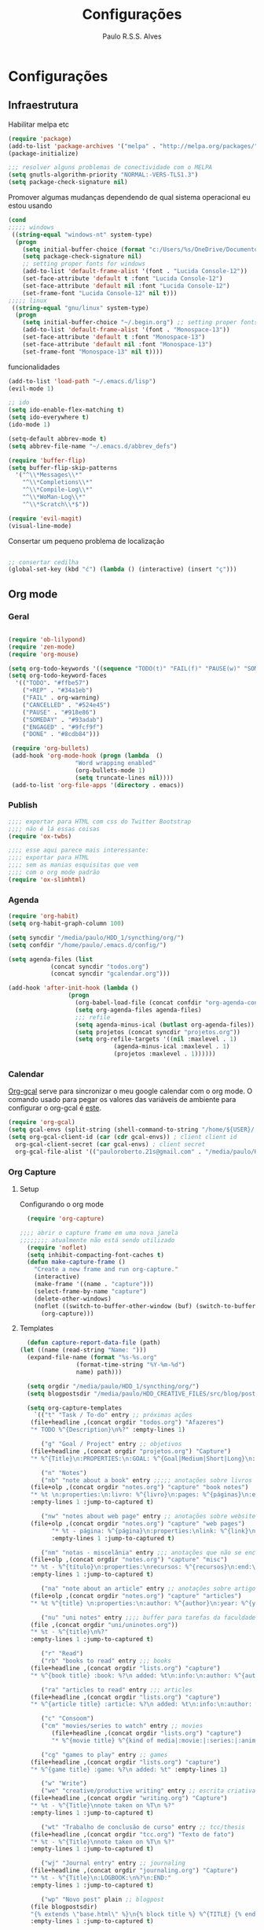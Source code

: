 
#+TITLE: Configurações
#+AUTHOR: Paulo R.S.S. Alves

* Configurações 
** Infraestrutura 
 Habilitar melpa etc
 #+BEGIN_SRC emacs-lisp
 (require 'package)
 (add-to-list 'package-archives '("melpa" . "http://melpa.org/packages/") t)
 (package-initialize)

 ;;; resolver alguns problemas de conectividade com o MELPA
 (setq gnutls-algorithm-priority "NORMAL:-VERS-TLS1.3")
 (setq package-check-signature nil) 
 #+END_SRC

 Promover algumas mudanças dependendo de qual sistema operacional eu estou usando
 #+BEGIN_SRC emacs-lisp 
 (cond
 ;;;;; windows
  ((string-equal "windows-nt" system-type)
   (progn
     (setq initial-buffer-choice (format "c:/Users/%s/OneDrive/Documentos/emacs/begin.org" user-login-name))
     (setq package-check-signature nil)
     ;; setting proper fonts for windows
     (add-to-list 'default-frame-alist '(font . "Lucida Console-12"))  
     (set-face-attribute 'default t :font "Lucida Console-12")  
     (set-face-attribute 'default nil :font "Lucida Console-12")  
     (set-frame-font "Lucida Console-12" nil t))) 
 ;;;;; linux
  ((string-equal "gnu/linux" system-type)
   (progn
     (setq initial-buffer-choice "~/.begin.org") ;; setting proper fonts for linux 
     (add-to-list 'default-frame-alist '(font . "Monospace-13"))  
     (set-face-attribute 'default t :font "Monospace-13")  
     (set-face-attribute 'default nil :font "Monospace-13")  
     (set-frame-font "Monospace-13" nil t))))

 #+END_SRC

 funcionalidades
 #+BEGIN_SRC emacs-lisp 
   (add-to-list 'load-path "~/.emacs.d/lisp")
   (evil-mode 1)

   ;; ido
   (setq ido-enable-flex-matching t)
   (setq ido-everywhere t)
   (ido-mode 1)

   (setq-default abbrev-mode t)
   (setq abbrev-file-name "~/.emacs.d/abbrev_defs")

   (require 'buffer-flip)
   (setq buffer-flip-skip-patterns 
	 '("^\\*Messages\\*"
	   "^\\*Completions\\*"
	   "^\\*Compile-Log\\*"
	   "^\\*WoMan-Log\\*"
	   "^\\*Scratch\\*$"))

   (require 'evil-magit) 
   (visual-line-mode)
 #+END_SRC

 Consertar um pequeno problema de localização
 #+BEGIN_SRC emacs-lisp

 ;; consertar cedilha
 (global-set-key (kbd "ć") (lambda () (interactive) (insert "ç")))
 #+END_SRC

** Org mode
*** Geral

 #+BEGIN_SRC emacs-lisp  

   (require 'ob-lilypond)
   (require 'zen-mode)
   (require 'org-mouse)

   (setq org-todo-keywords '((sequence "TODO(t)" "FAIL(f)" "PAUSE(w)" "SOMEDAY(s)" "ENGAGED(e)" "|" "+REP(r)" "DONE(d)" "CANCELED(c)")))
   (setq org-todo-keyword-faces
	 '(("TODO". "#ffbe57")
	   ("+REP" . "#34a1eb")
	   ("FAIL" . org-warning)
	   ("CANCELLED" . "#524e45")
	   ("PAUSE" . "#918e86")
	   ("SOMEDAY" . "#93adab")
	   ("ENGAGED" . "#9fcf9f")
	   ("DONE" . "#8cdb84")))

    (require 'org-bullets)
    (add-hook 'org-mode-hook (progn (lambda  ()
				      "Word wrapping enabled"
				      (org-bullets-mode 1)
				      (setq truncate-lines nil))))
    (add-to-list 'org-file-apps '(directory . emacs))
 #+END_SRC

*** Publish

    #+BEGIN_SRC emacs-lisp
    ;;;; exportar para HTML com css do Twitter Bootstrap
    ;;;; não é lá essas coisas
    (require 'ox-twbs)
    
    ;;;; esse aqui parece mais interessante: 
    ;;;; exportar para HTML
    ;;;; sem as manias esquisitas que vem
    ;;;; com o org mode padrão
    (require 'ox-slimhtml)
    #+END_SRC

*** Agenda

 #+BEGIN_SRC emacs-lisp
	(require 'org-habit)
	(setq org-habit-graph-column 100) 

	(setq syncdir "/media/paulo/HDD_1/syncthing/org/")
	(setq confdir "/home/paulo/.emacs.d/config/")

	(setq agenda-files (list
			    (concat syncdir "todos.org")
			    (concat syncdir "gcalendar.org")))

	(add-hook 'after-init-hook (lambda ()
				     (progn 
				       (org-babel-load-file (concat confdir "org-agenda-config.org"))
				       (setq org-agenda-files agenda-files)
				       ;;; refile
				       (setq agenda-minus-ical (butlast org-agenda-files))
				       (setq projetos (concat syncdir "projetos.org"))
				       (setq org-refile-targets '((nil :maxlevel . 1)
								  (agenda-minus-ical :maxlevel . 1)
								  (projetos :maxlevel . 1))))))
 #+END_SRC

*** Calendar
    [[https://github.com/myuhe/org-gcal.el][Org-gcal]] serve para sincronizar o meu google calendar com o org mode. 
    O comando usado para pegar os valores das variáveis de ambiente para configurar o org-gcal é [[https://github.com/paulorssalves/useful-scripts/blob/master/getgcalvar][este]].
#+BEGIN_SRC emacs-lisp
  (require 'org-gcal)
  (setq gcal-envs (split-string (shell-command-to-string "/home/${USER}/.bin/getgcalvar") "\n")) 
  (setq org-gcal-client-id (car (cdr gcal-envs)) ; client client id 
	org-gcal-client-secret (car gcal-envs) ; client secret 
	org-gcal-file-alist '(("pauloroberto.21s@gmail.com" . "/media/paulo/HDD_1/syncthing/org/gcalendar.org")))
#+END_SRC

*** Org Capture 
**** Setup
     Configurando o org mode

  #+BEGIN_SRC emacs-lisp 
  (require 'org-capture)

;;;; abrir o capture frame em uma nova janela
;;;;;;;; atualmente não está sendo utilizado
  (require 'noflet)
  (setq inhibit-compacting-font-caches t)
  (defun make-capture-frame ()
    "Create a new frame and run org-capture."
    (interactive)
    (make-frame '((name . "capture")))
    (select-frame-by-name "capture")
    (delete-other-windows)
    (noflet ((switch-to-buffer-other-window (buf) (switch-to-buffer buf)))
      (org-capture)))
  #+END_SRC

**** Templates 

     #+BEGIN_SRC emacs-lisp
       (defun capture-report-data-file (path)
	 (let ((name (read-string "Name: ")))
	   (expand-file-name (format "%s-%s.org"
				     (format-time-string "%Y-%m-%d")
				     name) path)))

       (setq orgdir "/media/paulo/HDD_1/syncthing/org/")
       (setq blogpostsdir "/media/paulo/HDD_CREATIVE_FILES/src/blog/posts/new.html")

       (setq org-capture-templates
	     `(("t" "Task / To-do" entry ;; próximas ações
		(file+headline ,(concat orgdir "todos.org") "Afazeres") 
		"* TODO %^{Description}\n%?" :empty-lines 1)
	
	       ("g" "Goal / Project" entry ;; objetivos
		(file+headline ,(concat orgdir "projetos.org") "Capture") 
		"* %^{Title}\n:PROPERTIES:\n:GOAL: %^{Goal|Medium|Short|Long}\n:END:\nRecorded on %t\n:SMART:\n:SPECIFIC: %^{Specific description}\n:MEASURABLE: %^{How to measure progress in that goal?\n:ACTIVITY: %^{What activity needs to be done to accomplish that goal?}\n:RESOURCES: %^{What do we need to do it? Do we already have it?}\n:TIMEBOX: %^{How much time should I give to this task, and how often?}\n:END:\n:ACTIONS:\nLinks to actions that support this goal\n:END:\n" :empty-lines 1)

	       ("n" "Notes")
	       ("nb" "note about a book" entry ;;;;; anotações sobre livros
		(file+olp ,(concat orgdir "notes.org") "capture" "book notes") 
		"* %t \n:properties:\n:livro: %^{livro}\n:pages: %^{páginas}\n:end:\n %?"
		:empty-lines 1 :jump-to-captured t)
	
	       ("nw" "notes about web page" entry ;; anotações sobre website
		(file+olp ,(concat orgdir "notes.org") "capture" "web pages") 
		      "* %t - página: %^{página}\n:properties:\nlink: %^{link}\n:end:\n %?"
		      :empty-lines 1 :jump-to-captured t)
	
	       ("nm" "notas - miscelânia" entry ;;; anotações que não se encaixam em nenhum outro critério
		(file+olp ,(concat orgdir "notes.org") "capture" "misc") 
		"* %t - %^{título}\n:properties:\nrecursos: %^{recursos}\n:end:\n %?"
		:empty-lines 1 :jump-to-captured t)
	
	       ("na" "note about an article" entry ;; anotações sobre artigos
		(file+olp ,(concat orgdir "notes.org") "capture" "articles") 
		"* %t %^{title} \n:properties:\n:author: %^{author}\n:year: %^{year}\n:journal: %^{journal}\n:number: %^{number}\n:volume: %^{volume}\n:pages: %^{pages}\n:address:%^{address}:end:\n%?" :empty-lines 1 :jump-to-captured t)
	
	       ("nu" "uni notes" entry ;;;; buffer para tarefas da faculdade
		(file ,(concat orgdir "uni/uninotes.org")) 
		"* %t - %^{title}\n%?"
		:empty-lines 1 :jump-to-captured t)

	       ("r" "Read") 
	       ("rb" "books to read" entry ;;; books
		(file+headline ,(concat orgdir "lists.org") "capture") 
		"* %^{book title} :book: %?\n added: %t\n:info:\n:author: %^{author}\n:end:" :empty-lines 1)
	
	       ("ra" "articles to read" entry ;;; articles
		(file+headline ,(concat orgdir "lists.org") "capture") 
		"* %^{article title} :article: %?\n added: %t\n:info:\n:author: %^{author}\n:link: %^{link}\n:end:" :empty-lines 1)
	
	       ("c" "Consoom")
	       ("cm" "movies/series to watch" entry ;; movies
		      (file+headline ,(concat orgdir "lists.org") "capture") 
		      "* %^{movie title} %^{kind of media|:movie:|:series:|:animu:|:documentary:} %?\n added: %t" :empty-lines 1)
	
	       ("cg" "games to play" entry ;; games
		(file+headline ,(concat orgdir "lists.org") "capture") 
		"* %^{game title} :game: %?\n added: %t" :empty-lines 1)

	       ("w" "Write")
	       ("we" "creative/productive writing" entry ;; escrita criativa ou produtiva
		(file+headline ,(concat orgdir "writing.org") "Capture") 
		"* %t - %^{Title}\nnote taken on %T\n %?"
		:empty-lines 1 :jump-to-captured t) 
	
	       ("wt" "Trabalho de conclusão de curso" entry ;; tcc/thesis
		(file+headline ,(concat orgdir "tcc.org") "Texto de fato") 
		"* %t - %^{Title}\nnote taken on %T\n %?"
		:empty-lines 1 :jump-to-captured t)
	
	       ("wj" "Journal entry" entry ;; journaling
		(file+headline ,(concat orgdir "journaling.org") "Capture") 
		"* %t - %^{Title}\n:LOGBOOK:\n%?\n:END:"
		:empty-lines 1 :jump-to-captured t)
	
	       ("wp" "Novo post" plain ;; blogpost 
		(file blogpostsdir)
		"{% extends \"base.html\" %}\n{% block title %} %^{TITLE} {% endblock %}\n{% block content %}\n {% filter markdown %}\n%?\n{% endfilter %}\n{% endblock %}\n"
		:empty-lines 1 :jump-to-captured t)

	       ("R" "Referências" entry
		(file+headline ,(concat orgdir "refs.org") "capture") 
		"* %^{title} \n[[%^{url}][link]]\ndescription: %?" :empty-lines 1)

	       ("W" "Weekly Review" entry ;; revisão semanal 
		(file+headline ,(concat orgdir "todos.org") "Afazeres") 
		(file "/media/paulo/HDD_1/syncthing/org/templates/review_template.orgcaptmpl") :empty-lines 1)))

     #+END_SRC

** Linguages de marcação 
   Configurações diversas para diferentes linguades de marcação
*** Markdown

    #+BEGIN_SRC emacs-lisp
    (setq markdown-open-command "/usr/bin/grip")
    #+END_SRC

*** TeX 

    #+BEGIN_SRC emacs-lisp
    (add-to-list 'load-path "~/.emacs.d/lisp/auctex-12.2")
    (load "auctex.el" nil t t)

    ;; compilar para PDF automaticamente 
    (setq TeX-PDF-mode t)
    (setq TeX-command-force "LaTeX")
   
    ;; setar o Atril como meu leitor de PDF principal 
    (setq TeX-view-program-selection
	 '((output-dvi "Atril")
	   (output-pdf "Atril")
	   (output-html "brave-browser")))
    #+END_SRC
   
** Hooks
   
 #+BEGIN_SRC emacs-lisp
  ;;;;; tirar os detalhes do dired, i.e., mostrar apenas 
  ;;;;; o nome dos arquivos e diretórios
  (add-hook 'dired-mode-hook 'dired-hide-details-mode)

  (add-hook 'magit-mode-hook
	(lambda ()
         (local-set-key (kbd "M-a") 'magit-remote-add)))

   (defun my-python-hooks ()
     (hl-line-mode 1)
     (jedi:setup))
   (add-hook 'python-mode-hook 'my-python-hooks) 

   ;;;; lisp em geral
   (autoload 'enable-paredit-mode "paredit" t)
   (add-hook 'emacs-lisp-mode-hook #'enable-paredit-mode)
   (add-hook 'eval-expression-minibuffer-setup-hook #'enable-paredit-mode)
   (add-hook 'ielm-mode-hook #'enable-paredit-mode)
   (add-hook 'lisp-mode-hook #'enable-paredit-mode)
   (add-hook 'lisp-interaction-mode-hook #'enable-paredit-mode)

   (require 'web-mode)
   (add-to-list 'auto-mode-alist '("\\.html?\\'" . web-mode))
   (add-to-list 'auto-mode-alist '("\\.php?\\'" . web-mode))
   (add-hook 'web-mode-hook (lambda () (emmet-mode 1)))
   (add-hook 'php-mode-hook (lambda () (web-mode 1)))
   (add-hook 'html-mode-hook (lambda () (web-mode 1)))
     
   ;; C e C++
   (defun c_hook ()
      (electric-pair-mode 1) ;;;;; electric-pair-mode automatiza a inserção de "}"
      (irony-mode 1))

   (add-hook 'c++-mode-hook 'c_hook) 
   (add-hook 'c-mode-hook 'c_hook)

   ;; java
   (add-hook 'java-mode-hook (lambda ()
			       (electric-pair-mode 1)))
 #+END_SRC

** Atalhos 
 #+BEGIN_SRC emacs-lisp
   (global-set-key (kbd "C-c w") 'web-mode-surround)
   (global-set-key (kbd "<f5>") 'clone-indirect-buffer)
   (global-set-key (kbd "<f9>") 'magit)

   (global-set-key (kbd "C-x C-b") 'ido-switch-buffer)

   ;; paginar pelos buffers 
   (global-set-key (kbd "M-b")   'buffer-flip-forward) 
   (global-set-key (kbd "M-S-b") 'buffer-flip-backward)

   (global-set-key (kbd "M-f") 'other-frame)
 ;  (global-set-key (kbd "<f6>") 'make-capture-frame)
   (global-set-key (kbd "<f6>") 'org-capture)
   (global-set-key (kbd "C-c s") 'org-sort)
   (global-set-key (kbd "<f1>") 'org-agenda)
  
   (global-set-key (kbd "<f3>") 'my/copy-id-to-clipboard)

 ;;; valida uma s-exp e a substitui pelo valor que ela retorna
   (global-set-key (kbd "M-r") 'replace-last-sexp)
 #+END_SRC
* Aparência 
*** Temas

 #+BEGIN_SRC emacs-lisp 
   (load "~/.emacs.d/lisp/late-night-theme.el")
   (setq hour (string-to-number (format-time-string "%H")))
   (cond ((and (< hour 5) (>= hour 0)) (progn  (load-theme 'almost-mono-black t)
					       (load-theme 'late-night t)))
	      ((and (>= hour 5) (<= hour 23)) (progn (load-theme 'doom-manegarm t)
						     (load-theme 'almost-mono-black t)))) 
   ;(hl-line-mode 1)
   (set-frame-parameter (selected-frame) 'alpha '(80 . 80))
#+END_SRC

*** Menus, barras etc

#+BEGIN_SRC emacs-lisp 
 ;; removendo barras e scroll etc
 (global-linum-mode)
 (hl-line-mode 1)
 (fringe-mode 0)
 (setq linum-format " %d  ")
 (tool-bar-mode -1)
 (menu-bar-mode -1)
 (scroll-bar-mode -1)
 (show-paren-mode 1)
 #+END_SRC

* Funções extras 
algumas funções extras, como para instalar múltiplos pacotes etc
** Instalar e remover
#+BEGIN_SRC emacs-lisp 
  (defun installed? (pkg)
    ;;; Checa se o pacote está instalado 
    (if (eq (require pkg nil 'noerror) pkg) 't nil))

  (defun install-multiple (pkg-list)
    ;;; instala múltiplos pacotes de uma só vez 
    (cond ((consp pkg-list) ;; if pkg-list is a cons  
	   (while pkg-list
	     (if (not (installed? (car pkg-list)))
		 (progn
		   (package-install (car pkg-list))
		   (setq pkg-list (cdr pkg-list)))
	       (setq pkg-list (cdr pkg-list )))))
	  ((symbolp pkg-list) ;; if pkg-list is actually a single package
	   (if (not (installed? pkg-list))
	     (package-install pkg-list)))
	  ('t ;; else return an error message
	   (message "You should input a list of packages or a single quoted package"))))

  (defun apackage (pkg)
    ;;; retorna o pacote em si (se ele está instalado) 
    (car (cdr (assoc pkg package-alist))))

  (defun delete-multiple (pkg-list)
    ;;; deletar múltiplos pacotes 
    (cond ((symbolp pkg-list)
	   (if (installed? pkg-list)
	       (package-delete (apackage pkg-list))
	     nil))
	   ((consp pkg-list)
	    (while pkg-list
	      (if (installed? (car pkg-list))
		  (progn
		    (package-delete
		     (apackage (car pkg-list)))
		    (setq pkg-list (cdr pkg-list)))
		(setq pkg-list (cdr pkg-list)))))
	   ('t nil)))
#+END_SRC

** Conveniências
#+BEGIN_SRC emacs-lisp 
  (defun replace-last-sexp ()
    (interactive)
    (let ((value (eval (preceding-sexp))))
      (kill-sexp -1)
      (insert (format "%S" value))))


  ;;; gerar o id de uma org-entry e automaticamente copiar para a clipboard 
  (defun my/copy-id-to-clipboard()  
    (interactive)
    (when (eq major-mode 'org-mode) ; do this only in org-mode buffers
      (setq mytmpid (funcall 'org-id-get-create))
      (kill-new mytmpid)
      (message "Copied %s to killring (clipboard)" mytmpid)))
#+END_SRC

* Status 
  narcisismo da minha parte
#+BEGIN_SRC emacs-lisp 
(defun display-startup-echo-area-message ()
  (message (format "hi, %s! Everything is working as expected. Good to see you." user-login-name)))
#+END_SRC

